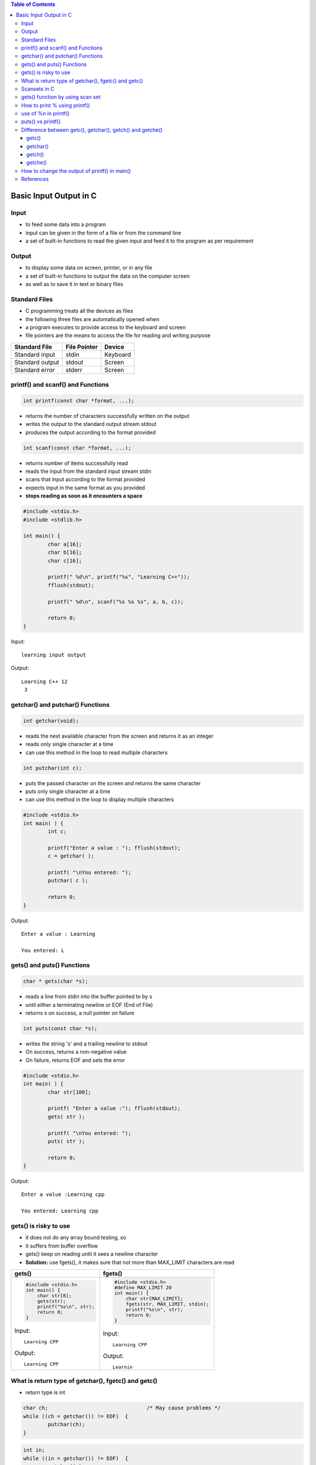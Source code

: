 
.. contents:: Table of Contents


Basic Input Output in C
=======================

Input
-----

- to feed some data into a program
- input can be given in the form of a file or from the command line
- a set of built-in functions to read the given input and feed it to the program as per requirement

Output
------

- to display some data on screen, printer, or in any file
- a set of built-in functions to output the data on the computer screen 
- as well as to save it in text or binary files

Standard Files
--------------

- C programming treats all the devices as files
- the following three files are automatically opened when 
- a program executes to provide access to the keyboard and screen  
- file pointers are the means to access the file for reading and writing purpose  

.. list-table::
    :header-rows: 1

    *   -   Standard File	
        -   File Pointer
        -   Device
    
    *   -   Standard input
        -   stdin
        -   Keyboard

    *   -   Standard output
        -   stdout
        -   Screen

    *   -   Standard error
        -   stderr
        -   Screen


printf() and scanf() and Functions
----------------------------------

.. code:: cpp

    int printf(const char *format, ...);

- returns the number of characters successfully written on the output
- writes the output to the standard output stream stdout
- produces the output according to the format provided

.. code:: cpp

    int scanf(const char *format, ...);

- returns number of items successfully read
- reads the input from the standard input stream stdin
- scans that input according to the format provided
- expects input in the same format as you provided
- **stops reading as soon as it encounters a space**

.. code:: cpp

	#include <stdio.h>
	#include <stdlib.h>

	int main() {
		char a[16];
		char b[16];
		char c[16];

		printf(" %d\n", printf("%s", "Learning C++"));								
		fflush(stdout);

		printf(" %d\n", scanf("%s %s %s", a, b, c));	

		return 0;
	} 

Input::

    learning input output

Output::

    Learning C++ 12
     3

getchar() and putchar() Functions
---------------------------------

.. code:: cpp

    int getchar(void);

- reads the next available character from the screen and returns it as an integer
- reads only single character at a time
- can use this method in the loop to read multiple characters

.. code:: cpp

    int putchar(int c);

- puts the passed character on the screen and returns the same character
- puts only single character at a time
- can use this method in the loop to display multiple characters

.. code:: cpp

	#include <stdio.h>
	int main( ) {
		int c;

		printf("Enter a value : "); fflush(stdout);
		c = getchar( );

		printf( "\nYou entered: ");
		putchar( c );

		return 0;
	}

Output::

	Enter a value : Learning

	You entered: L

gets() and puts() Functions
---------------------------

.. code:: cpp

	char * gets(char *s);

- reads a line from stdin into the buffer pointed to by s
- until either a terminating newline or EOF (End of File)
- returns s on success, a null pointer on failure

.. code:: cpp

	int puts(const char *s);

- writes the string 's' and a trailing newline to stdout
- On success, returns a non-negative value
- On failure, returns EOF and sets the error 

.. code:: cpp

	#include <stdio.h>
	int main( ) {	
		char str[100];

		printf( "Enter a value :"); fflush(stdout);
		gets( str );

		printf( "\nYou entered: ");
		puts( str );

		return 0;
	}

Output::

	Enter a value :Learning cpp

	You entered: Learning cpp

gets() is risky to use
----------------------

- it does not do any array bound testing, so
- it suffers from buffer overflow
- gets() keep on reading until it sees a newline character
- **Solution:** use fgets(), it makes sure that not more than MAX_LIMIT characters are read

.. list-table::
    :header-rows: 1

    *   -   gets()
        -   fgets()

    *   - 
            .. code:: cpp

                #include <stdio.h>
                int main() {
                    char str[8];
                    gets(str);
                    printf("%s\n", str);
                    return 0;
                }

            Input::
            
                Learning CPP

            Output::

                Learning CPP	

        -
            .. code:: cpp

                #include <stdio.h>
                #define MAX_LIMIT 20
                int main() {
                    char str[MAX_LIMIT];
                    fgets(str, MAX_LIMIT, stdin);
                    printf("%s\n", str);
                    return 0;
                }

            Input::

                Learning CPP

            Output::

                Learnin

What is return type of getchar(), fgetc() and getc()
-----------------------------------------------------

- return type is int

.. code:: cpp

	char ch;				/* May cause problems */ 
	while ((ch = getchar()) != EOF)  {
		putchar(ch);
	}

.. code:: cpp

	int in;  
	while ((in = getchar()) != EOF)  {
		putchar(in);
	}

Scansets in C
-------------

- scanset specifiers are represented by %[]
- scanf family functions support scanset specifiers
- inside scanset, we can specify single character or range of characters
- scanf will process only those characters which are part of scanset
- scansets are case-sensitive
- If first character of scanset is ‘^’, then the specifier will stop reading after first occurrence of that character

.. code:: cpp

	#include <stdio.h>
	int main(void) {
		char str[128];

		printf("Enter a string: "); fflush(stdout);
		scanf("%[A-Z]s", str);
		printf("You entered: %s\n", str);

		return 0;
	}

Output::

	Enter a string: LEARNing CPp
	You entered: LEARN

.. code:: cpp

	#include <stdio.h>
	int main(void) {
		char str[128];

		printf("Enter a string: "); fflush(stdout);
		scanf("%[^o]s", str);
		printf("You entered: %s\n", str);

		return 0;
	}

Output::

	Enter a string: std::cout
	You entered: std::c

gets() function by using scan set
---------------------------------

- gets() function reads a line from stdin into the buffer pointed to by s until either a terminating newline or EOF found.

.. code:: cpp

	/* implementation of gets() function using scanset */

	#include <stdio.h>

	int main(void) {
		char str[128];

		printf("Enter a string with spaces: "); fflush(stdout);
		scanf("%[^\n]s", str);
		printf("You entered: %s\n", str);

		return 0;
	}

Output::

	Enter a string with spaces: Learning CPP
	You entered: Learning CPP 

How to print % using printf()
-----------------------------

.. code:: cpp

	printf("%%");
	printf("%c", '%');
	printf("%s", "%");

.. code:: cpp

	int printf(const char *format, ...);

- format string is composed of zero or more directive
- ordinary characters (not %), which are copied unchanged to the output stream
- conversion specifications, each of argument (and it is an error if insufficiently many arguments are given)
- character % is followed by one of the following characters.
  - The flag character
  - The field width
  - The precision
  - The length modifier
  - The conversion specifier
- A '%' is written. No argument is converted. 
- The complete conversion specification is`%%'

use of %n in printf()
---------------------

- %n is a special format specifier
- causes printf() to load the variable pointed by the corresponding argument
- with a value equal to the number of characters that have been printed by printf() before the occurrence of %n

.. code:: cpp

	#include <stdio.h>
	int main() {
		int c;

		printf("Learning %nC++ ", &c);
		printf("%d", c);

		return 0;
	}

Output::

	Learning C++ 9

puts() vs printf() 
------------------

- less expensive (implementation of puts() is generally simpler than printf())
- if the string has formatting characters like ‘%’, then printf() would give unexpected results
- puts() moves the cursor to next line
- fputs(str, stdout); If you do not want the cursor to be moved to next line
- if str is a user input string, then use of printf() might cause security issues
- The problem is that the user can:
  - crash the program: printf ("%s%s%s%s%s%s%s%s%s%s%s%s")
  - view the stack: printf ("%08x %08x %08x %08x %08x\n");
  - view memory on any location, or 
  - even write an integer to nearly any location in the process memory.
- This leads to an attacker being able to:
  - Overwrite important program flags that control access privileges
  - Overwrite return addresses on the stack, function pointers, etc

`Check this <http://www.cis.syr.edu/~wedu/Teaching/cis643/LectureNotes_New/Format_String.pdf>`_

.. list-table::
    :header-rows: 1

    *   -   Format
        -   Output

    *   -   | puts("Learning");
            | puts("C++");
        -   | Learning
            | C++

    *   -   | fputs("Learning ", stdout);
            | fputs("C++", stdout);
        -   | Learning C++

    *   -   | printf("Learning%sC++");
        -   | warning: format '%s' expects a 
            | matching 'char \*' argument [-Wformat=]
            | Learning��C++

    *   -   | puts("Learning%sC++");
        -   | Learning%sC++


Difference between getc(), getchar(), getch() and getche()
----------------------------------------------------------

getc()
^^^^^^

.. code:: cpp

	int getc(FILE *stream); 

- reads a single character from any given input stream
- on success: returns the corresponding integer value (typically ASCII value of read character)
- on failure: returns EOF 

.. code:: cpp

    #include <stdio.h>
    int main() {
        printf("%c", getc(stdin));
        return(0);
    }

Input::

    g (press enter key)

Output::

    g 

getchar()
^^^^^^^^^

.. code:: cpp

	int getchar(void);

- getchar() reads from standard input
- getchar() ≈ getc(stdin)

.. code:: cpp

    #include <stdio.h>
    int main() {
        printf("%c", getchar());
        return 0;
    }

Input::

    g (press enter key)

Output::

    g 

getch()
^^^^^^^

.. code:: cpp

	int getch();


- reads also a single character from keyboard
- it does not use any buffer, so the entered character is immediately returned without waiting for the enter key.
- nonstandard function and is present in conio.h
- mostly used by MS-DOS compilers like Turbo C
- not part of the C standard library or ISO C, nor is it defined by POSIX

.. code:: cpp

    #include <stdio.h>
    #include <conio.h>
    int main() {
        printf("%c", getch());
        return 0;
    }
	
Input::

    g (Without enter key)

Output::

    Program terminates immediately.
    But when you use DOS shell in Turbo C, 
    it shows a single g, i.e., 'g'

getche()
^^^^^^^^

.. code:: cpp

	int getche(void); 

- non-standard function present in conio.h
- reads a single character from the keyboard and displays immediately on output screen without waiting for enter key

.. code:: cpp

    #include <stdio.h>
    #include <conio.h>
    
    int main() {
	    printf("%c", getche());
	    return 0;
    }

Input::
	
	g(without enter key as it is not buffered)

Output::
	
	Program terminates immediately.
	But when you use DOS shell in Turbo C, 
	double g, i.e., 'gg'

How to change the output of printf() in main()
----------------------------------------------

- Use macro arguments

.. code:: cpp

	#include <stdio.h>
	void fun() {
		// add statement to print 10 in main
		//#define printf(X, Y) printf(X, 10)	// added macro, case - 1
							// no macro - case - 2
	}
	int main() {
		int i = 10;
		fun();
		i = 20;
		printf("%d\n", i);

		return(0);
	}

Output::

	10			// case - 1
	20 			// case – 2

References
----------

| https://www.geeksforgeeks.org/c-programming-language/#InputOutput


